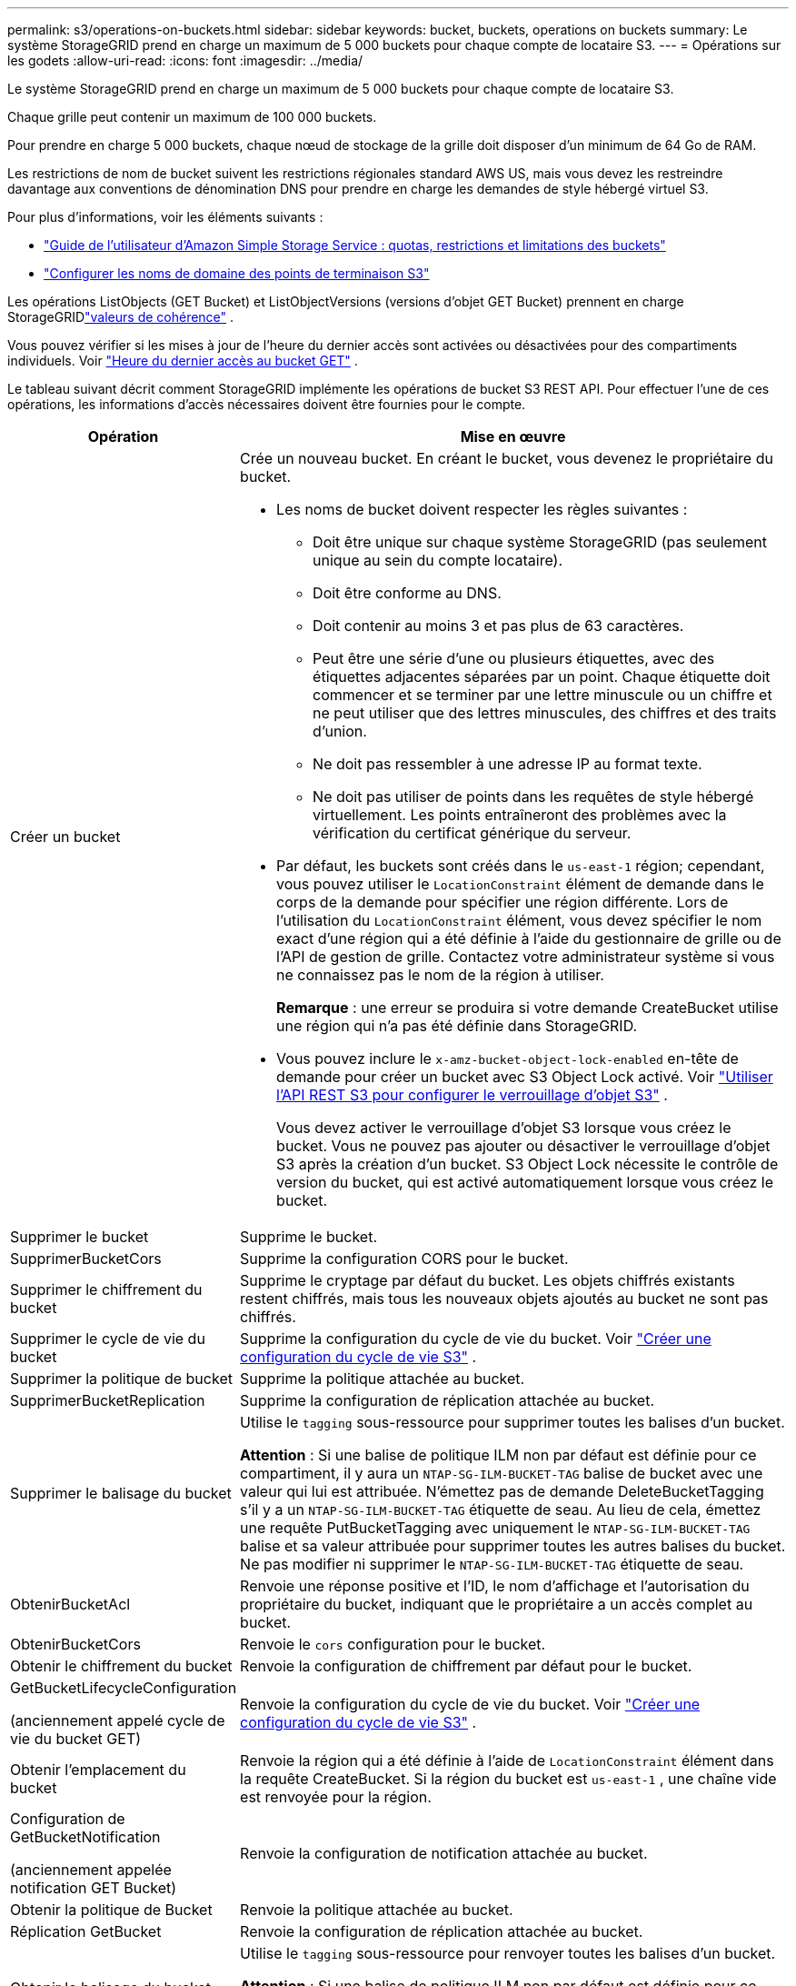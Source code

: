 ---
permalink: s3/operations-on-buckets.html 
sidebar: sidebar 
keywords: bucket, buckets, operations on buckets 
summary: Le système StorageGRID prend en charge un maximum de 5 000 buckets pour chaque compte de locataire S3. 
---
= Opérations sur les godets
:allow-uri-read: 
:icons: font
:imagesdir: ../media/


[role="lead"]
Le système StorageGRID prend en charge un maximum de 5 000 buckets pour chaque compte de locataire S3.

Chaque grille peut contenir un maximum de 100 000 buckets.

Pour prendre en charge 5 000 buckets, chaque nœud de stockage de la grille doit disposer d'un minimum de 64 Go de RAM.

Les restrictions de nom de bucket suivent les restrictions régionales standard AWS US, mais vous devez les restreindre davantage aux conventions de dénomination DNS pour prendre en charge les demandes de style hébergé virtuel S3.

Pour plus d'informations, voir les éléments suivants :

* https://docs.aws.amazon.com/AmazonS3/latest/dev/BucketRestrictions.html["Guide de l'utilisateur d'Amazon Simple Storage Service : quotas, restrictions et limitations des buckets"^]
* link:../admin/configuring-s3-api-endpoint-domain-names.html["Configurer les noms de domaine des points de terminaison S3"]


Les opérations ListObjects (GET Bucket) et ListObjectVersions (versions d'objet GET Bucket) prennent en charge StorageGRIDlink:consistency-controls.html["valeurs de cohérence"] .

Vous pouvez vérifier si les mises à jour de l'heure du dernier accès sont activées ou désactivées pour des compartiments individuels. Voir link:get-bucket-last-access-time-request.html["Heure du dernier accès au bucket GET"] .

Le tableau suivant décrit comment StorageGRID implémente les opérations de bucket S3 REST API.  Pour effectuer l’une de ces opérations, les informations d’accès nécessaires doivent être fournies pour le compte.

[cols="1a,3a"]
|===
| Opération | Mise en œuvre 


 a| 
Créer un bucket
 a| 
Crée un nouveau bucket.  En créant le bucket, vous devenez le propriétaire du bucket.

* Les noms de bucket doivent respecter les règles suivantes :
+
** Doit être unique sur chaque système StorageGRID (pas seulement unique au sein du compte locataire).
** Doit être conforme au DNS.
** Doit contenir au moins 3 et pas plus de 63 caractères.
** Peut être une série d'une ou plusieurs étiquettes, avec des étiquettes adjacentes séparées par un point.  Chaque étiquette doit commencer et se terminer par une lettre minuscule ou un chiffre et ne peut utiliser que des lettres minuscules, des chiffres et des traits d'union.
** Ne doit pas ressembler à une adresse IP au format texte.
** Ne doit pas utiliser de points dans les requêtes de style hébergé virtuellement.  Les points entraîneront des problèmes avec la vérification du certificat générique du serveur.


* Par défaut, les buckets sont créés dans le `us-east-1` région; cependant, vous pouvez utiliser le `LocationConstraint` élément de demande dans le corps de la demande pour spécifier une région différente.  Lors de l'utilisation du `LocationConstraint` élément, vous devez spécifier le nom exact d'une région qui a été définie à l'aide du gestionnaire de grille ou de l'API de gestion de grille.  Contactez votre administrateur système si vous ne connaissez pas le nom de la région à utiliser.
+
*Remarque* : une erreur se produira si votre demande CreateBucket utilise une région qui n’a pas été définie dans StorageGRID.

* Vous pouvez inclure le `x-amz-bucket-object-lock-enabled` en-tête de demande pour créer un bucket avec S3 Object Lock activé. Voir link:../s3/use-s3-api-for-s3-object-lock.html["Utiliser l'API REST S3 pour configurer le verrouillage d'objet S3"] .
+
Vous devez activer le verrouillage d’objet S3 lorsque vous créez le bucket.  Vous ne pouvez pas ajouter ou désactiver le verrouillage d'objet S3 après la création d'un bucket.  S3 Object Lock nécessite le contrôle de version du bucket, qui est activé automatiquement lorsque vous créez le bucket.





 a| 
Supprimer le bucket
 a| 
Supprime le bucket.



 a| 
SupprimerBucketCors
 a| 
Supprime la configuration CORS pour le bucket.



 a| 
Supprimer le chiffrement du bucket
 a| 
Supprime le cryptage par défaut du bucket.  Les objets chiffrés existants restent chiffrés, mais tous les nouveaux objets ajoutés au bucket ne sont pas chiffrés.



 a| 
Supprimer le cycle de vie du bucket
 a| 
Supprime la configuration du cycle de vie du bucket. Voir link:create-s3-lifecycle-configuration.html["Créer une configuration du cycle de vie S3"] .



 a| 
Supprimer la politique de bucket
 a| 
Supprime la politique attachée au bucket.



 a| 
SupprimerBucketReplication
 a| 
Supprime la configuration de réplication attachée au bucket.



 a| 
Supprimer le balisage du bucket
 a| 
Utilise le `tagging` sous-ressource pour supprimer toutes les balises d'un bucket.

*Attention* : Si une balise de politique ILM non par défaut est définie pour ce compartiment, il y aura un `NTAP-SG-ILM-BUCKET-TAG` balise de bucket avec une valeur qui lui est attribuée.  N'émettez pas de demande DeleteBucketTagging s'il y a un `NTAP-SG-ILM-BUCKET-TAG` étiquette de seau.  Au lieu de cela, émettez une requête PutBucketTagging avec uniquement le `NTAP-SG-ILM-BUCKET-TAG` balise et sa valeur attribuée pour supprimer toutes les autres balises du bucket.  Ne pas modifier ni supprimer le `NTAP-SG-ILM-BUCKET-TAG` étiquette de seau.



 a| 
ObtenirBucketAcl
 a| 
Renvoie une réponse positive et l'ID, le nom d'affichage et l'autorisation du propriétaire du bucket, indiquant que le propriétaire a un accès complet au bucket.



 a| 
ObtenirBucketCors
 a| 
Renvoie le `cors` configuration pour le bucket.



 a| 
Obtenir le chiffrement du bucket
 a| 
Renvoie la configuration de chiffrement par défaut pour le bucket.



 a| 
GetBucketLifecycleConfiguration

(anciennement appelé cycle de vie du bucket GET)
 a| 
Renvoie la configuration du cycle de vie du bucket. Voir link:create-s3-lifecycle-configuration.html["Créer une configuration du cycle de vie S3"] .



 a| 
Obtenir l'emplacement du bucket
 a| 
Renvoie la région qui a été définie à l'aide de `LocationConstraint` élément dans la requête CreateBucket.  Si la région du bucket est `us-east-1` , une chaîne vide est renvoyée pour la région.



 a| 
Configuration de GetBucketNotification

(anciennement appelée notification GET Bucket)
 a| 
Renvoie la configuration de notification attachée au bucket.



 a| 
Obtenir la politique de Bucket
 a| 
Renvoie la politique attachée au bucket.



 a| 
Réplication GetBucket
 a| 
Renvoie la configuration de réplication attachée au bucket.



 a| 
Obtenir le balisage du bucket
 a| 
Utilise le `tagging` sous-ressource pour renvoyer toutes les balises d'un bucket.

*Attention* : Si une balise de politique ILM non par défaut est définie pour ce compartiment, il y aura un `NTAP-SG-ILM-BUCKET-TAG` balise de bucket avec une valeur qui lui est attribuée.  Ne pas modifier ni supprimer cette balise.



 a| 
Obtenir la gestion des versions du bucket
 a| 
Cette implémentation utilise le `versioning` sous-ressource pour renvoyer l'état de version d'un bucket.

* _blank_ : le contrôle de version n'a jamais été activé (le bucket est « Non versionné »)
* Activé : le contrôle de version est activé
* Suspendu : le contrôle de version était précédemment activé et est suspendu




 a| 
Obtenir la configuration du verrouillage de l'objet
 a| 
Renvoie le mode de conservation par défaut du bucket et la période de conservation par défaut, si configurés.

Voir link:../s3/use-s3-api-for-s3-object-lock.html["Utiliser l'API REST S3 pour configurer le verrouillage d'objet S3"] .



 a| 
Tête de godet
 a| 
Détermine si un bucket existe et si vous avez l'autorisation d'y accéder.

Cette opération renvoie :

* `x-ntap-sg-bucket-id`: L'UUID du bucket au format UUID.
* `x-ntap-sg-trace-id`: L'ID de trace unique de la demande associée.




 a| 
ListObjects et ListObjectsV2

(anciennement nommé GET Bucket)
 a| 
Renvoie tout ou partie (jusqu'à 1 000) des objets d'un bucket.  La classe de stockage des objets peut avoir l'une des deux valeurs, même si l'objet a été ingéré avec le `REDUCED_REDUNDANCY` option de classe de stockage :

* `STANDARD`, ce qui indique que l'objet est stocké dans un pool de stockage composé de nœuds de stockage.
* `GLACIER`, ce qui indique que l'objet a été déplacé vers le bucket externe spécifié par le pool de stockage Cloud.


Si le compartiment contient un grand nombre de clés supprimées qui ont le même préfixe, la réponse peut inclure certaines `CommonPrefixes` qui ne contiennent pas de clés.



 a| 
ListObjectVersions

(anciennement appelées versions d'objets GET Bucket)
 a| 
Avec un accès en LECTURE sur un bucket, en utilisant cette opération avec le `versions` la sous-ressource répertorie les métadonnées de toutes les versions des objets dans le bucket.



 a| 
PutBucketCors
 a| 
Définit la configuration CORS pour un bucket afin que celui-ci puisse traiter les demandes inter-origines.  Le partage de ressources inter-origines (CORS) est un mécanisme de sécurité qui permet aux applications Web clientes d'un domaine d'accéder aux ressources d'un domaine différent.  Par exemple, supposons que vous utilisiez un bucket S3 nommé `images` pour stocker des graphiques.  En définissant la configuration CORS pour le `images` bucket, vous pouvez autoriser l'affichage des images de ce bucket sur le site Web `+http://www.example.com+` .



 a| 
Cryptage PutBucket
 a| 
Définit l'état de cryptage par défaut d'un bucket existant.  Lorsque le chiffrement au niveau du bucket est activé, tout nouvel objet ajouté au bucket est chiffré. StorageGRID prend en charge le chiffrement côté serveur avec des clés gérées par StorageGRID.  Lors de la spécification de la règle de configuration de chiffrement côté serveur, définissez le `SSEAlgorithm` paramètre à `AES256` , et n'utilisez pas le `KMSMasterKeyID` paramètre.

La configuration de chiffrement par défaut du bucket est ignorée si la demande de téléchargement d'objet spécifie déjà le chiffrement (c'est-à-dire si la demande inclut le `x-amz-server-side-encryption-*` en-tête de requête).



 a| 
Configuration du cycle de vie de PutBucket

(anciennement appelé cycle de vie du bucket PUT)
 a| 
Crée une nouvelle configuration de cycle de vie pour le bucket ou remplace une configuration de cycle de vie existante.  StorageGRID prend en charge jusqu'à 1 000 règles de cycle de vie dans une configuration de cycle de vie.  Chaque règle peut inclure les éléments XML suivants :

* Expiration (jours, date, ExpiredObjectDeleteMarker)
* NoncurrentVersionExpiration (NewerNoncurrentVersions, NoncurrentDays)
* Filtre (préfixe, balise)
* Statut
* ID


StorageGRID ne prend pas en charge ces actions :

* AbandonnerTéléchargement multi-parties incomplet
* Transition


Voir link:create-s3-lifecycle-configuration.html["Créer une configuration du cycle de vie S3"] . Pour comprendre comment l'action Expiration dans un cycle de vie de bucket interagit avec les instructions de placement ILM, voirlink:../ilm/how-ilm-operates-throughout-objects-life.html["Comment ILM fonctionne tout au long de la vie d'un objet"] .

*Remarque* : la configuration du cycle de vie du bucket peut être utilisée avec les buckets pour lesquels le verrouillage d'objet S3 est activé, mais la configuration du cycle de vie du bucket n'est pas prise en charge pour les buckets conformes hérités.



 a| 
Configuration de PutBucketNotification

(anciennement appelée notification PUT Bucket)
 a| 
Configure les notifications pour le bucket à l'aide du XML de configuration de notification inclus dans le corps de la demande.  Vous devez être conscient des détails de mise en œuvre suivants :

* StorageGRID prend en charge les rubriques Amazon Simple Notification Service (Amazon SNS) ou Kafka comme destinations.  Les points de terminaison Simple Queue Service (SQS) ou Amazon Lambda ne sont pas pris en charge.
* La destination des notifications doit être spécifiée comme l'URN d'un point de terminaison StorageGRID .  Les points de terminaison peuvent être créés à l’aide du gestionnaire de locataires ou de l’API de gestion des locataires.
+
Le point de terminaison doit exister pour que la configuration des notifications réussisse.  Si le point de terminaison n'existe pas, un `400 Bad Request` l'erreur est renvoyée avec le code `InvalidArgument` .

* Vous ne pouvez pas configurer de notification pour les types d’événements suivants.  Ces types d'événements ne sont *pas* pris en charge.
+
** `s3:ReducedRedundancyLostObject`
** `s3:ObjectRestore:Completed`


* Les notifications d'événements envoyées depuis StorageGRID utilisent le format JSON standard, sauf qu'elles n'incluent pas certaines clés et utilisent des valeurs spécifiques pour d'autres, comme indiqué dans la liste suivante :
+
** *Source de l'événement*
+
`sgws:s3`

** *awsRegion*
+
non inclus

** *x-amz-id-2*
+
non inclus

** *arn*
+
`urn:sgws:s3:::bucket_name`







 a| 
Politique de PutBucket
 a| 
Définit la politique attachée au bucket. Voir link:bucket-and-group-access-policies.html["Utiliser des politiques d'accès aux buckets et aux groupes"] .



 a| 
Réplication de PutBucket
 a| 
Configurelink:../tenant/understanding-cloudmirror-replication-service.html["Réplication StorageGRID CloudMirror"] pour le bucket utilisant la configuration de réplication XML fournie dans le corps de la demande.  Pour la réplication CloudMirror, vous devez connaître les détails d’implémentation suivants :

* StorageGRID prend uniquement en charge la version V1 de la configuration de réplication.  Cela signifie que StorageGRID ne prend pas en charge l'utilisation du `Filter` élément pour les règles et suit les conventions V1 pour la suppression des versions d'objet.  Pour plus de détails, voir https://docs.aws.amazon.com/AmazonS3/latest/userguide/replication-add-config.html["Guide de l'utilisateur d'Amazon Simple Storage Service : Configuration de la réplication"^] .
* La réplication de bucket peut être configurée sur des buckets versionnés ou non versionnés.
* Vous pouvez spécifier un bucket de destination différent dans chaque règle du XML de configuration de réplication.  Un bucket source peut être répliqué vers plusieurs buckets de destination.
* Les buckets de destination doivent être spécifiés comme URN des points de terminaison StorageGRID comme spécifié dans le gestionnaire de locataires ou l'API de gestion des locataires. Voir link:../tenant/configuring-cloudmirror-replication.html["Configurer la réplication CloudMirror"] .
+
Le point de terminaison doit exister pour que la configuration de la réplication réussisse.  Si le point de terminaison n'existe pas, la demande échoue en tant que `400 Bad Request` . Le message d'erreur indique : `Unable to save the replication policy. The specified endpoint URN does not exist: _URN_.`

* Vous n'avez pas besoin de spécifier un `Role` dans la configuration XML.  Cette valeur n'est pas utilisée par StorageGRID et sera ignorée si elle est soumise.
* Si vous omettez la classe de stockage du XML de configuration, StorageGRID utilise le `STANDARD` classe de stockage par défaut.
* Si vous supprimez un objet du bucket source ou si vous supprimez le bucket source lui-même, le comportement de la réplication inter-région est le suivant :
+
** Si vous supprimez l'objet ou le bucket avant qu'il ne soit répliqué, l'objet/bucket n'est pas répliqué et vous n'en êtes pas averti.
** Si vous supprimez l'objet ou le compartiment après sa réplication, StorageGRID suit le comportement de suppression standard d'Amazon S3 pour la V1 de la réplication inter-régions.






 a| 
Balisage de PutBucket
 a| 
Utilise le `tagging` sous-ressource pour ajouter ou mettre à jour un ensemble de balises pour un bucket.  Lorsque vous ajoutez des balises de bucket, tenez compte des limitations suivantes :

* StorageGRID et Amazon S3 prennent en charge jusqu'à 50 balises pour chaque compartiment.
* Les balises associées à un bucket doivent avoir des clés de balise uniques.  Une clé de balise peut comporter jusqu'à 128 caractères Unicode.
* Les valeurs des balises peuvent contenir jusqu'à 256 caractères Unicode.
* La clé et les valeurs sont sensibles à la casse.


*Attention* : Si une balise de politique ILM non par défaut est définie pour ce compartiment, il y aura un `NTAP-SG-ILM-BUCKET-TAG` balise de bucket avec une valeur qui lui est attribuée.  Assurez-vous que le `NTAP-SG-ILM-BUCKET-TAG` la balise de bucket est incluse avec la valeur attribuée dans toutes les requêtes PutBucketTagging.  Ne pas modifier ni supprimer cette balise.

*Remarque* : cette opération écrasera toutes les balises actuelles que le bucket possède déjà.  Si des balises existantes sont omises de l'ensemble, ces balises seront supprimées pour le bucket.



 a| 
Gestion des versions de PutBucket
 a| 
Utilise le `versioning` sous-ressource pour définir l'état de version d'un bucket existant.  Vous pouvez définir l’état de versionnage avec l’une des valeurs suivantes :

* Activé : active le contrôle de version pour les objets du bucket.  Tous les objets ajoutés au bucket reçoivent un ID de version unique.
* Suspendu : désactive le contrôle de version pour les objets du bucket.  Tous les objets ajoutés au bucket reçoivent l'ID de version `null` .




 a| 
Configuration de PutObjectLock
 a| 
Configure ou supprime le mode de conservation par défaut du bucket et la période de conservation par défaut.

Si la période de conservation par défaut est modifiée, la date de conservation des versions d'objet existantes reste la même et n'est pas recalculée à l'aide de la nouvelle période de conservation par défaut.

Voirlink:../s3/use-s3-api-for-s3-object-lock.html["Utiliser l'API REST S3 pour configurer le verrouillage d'objet S3"] pour des informations détaillées.

|===
